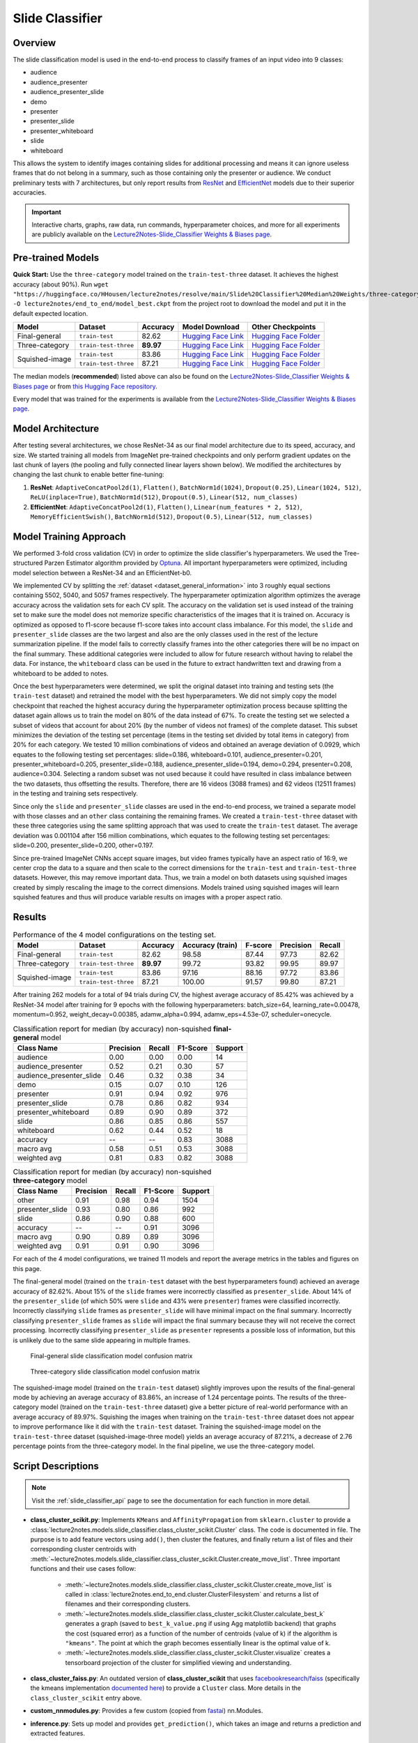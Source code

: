 Slide Classifier
================

.. _sc_overview:

Overview
--------

The slide classification model is used in the end-to-end process to classify frames of an input video into 9 classes:

* audience
* audience_presenter
* audience_presenter_slide
* demo
* presenter
* presenter_slide
* presenter_whiteboard
* slide
* whiteboard

This allows the system to identify images containing slides for additional processing and means it can ignore useless frames that do not belong in a summary, such as those containing only the presenter or audience. We conduct preliminary tests with 7 architectures, but only report results from `ResNet <https://arxiv.org/abs/1512.03385>`_ and `EfficientNet <https://arxiv.org/abs/1905.11946>`_ models due to their superior accuracies.

.. important:: Interactive charts, graphs, raw data, run commands, hyperparameter choices, and more for all experiments are publicly available on the `Lecture2Notes-Slide_Classifier Weights & Biases page <https://app.wandb.ai/hhousen/lecture2notes-slide_classifier>`_.

.. _sc_pretrained_models:

Pre-trained Models
------------------

**Quick Start:** Use the ``three-category`` model trained on the ``train-test-three`` dataset. It achieves the highest accuracy (about 90%). Run ``wget "https://huggingface.co/HHousen/lecture2notes/resolve/main/Slide%20Classifier%20Median%20Weights/three-category/epoch%3D8.ckpt" -O lecture2notes/end_to_end/model_best.ckpt`` from the project root to download the model and put it in the default expected location.

+----------------+----------------------+-----------+-------------------------------------------------------------------------------------------------------------------------------------------------------------+---------------------------------------------------------------------------------------------------------------------------------------------+
| Model          | Dataset              | Accuracy  | Model Download                                                                                                                                              | Other Checkpoints                                                                                                                           |
+================+======================+===========+=============================================================================================================================================================+=============================================================================================================================================+
| Final-general  | ``train-test``       | 82.62     | `Hugging Face Link <https://huggingface.co/HHousen/lecture2notes/resolve/main/Slide%20Classifier%20Median%20Weights/final-general/epoch%3D8.ckpt>`__        | `Hugging Face Folder <https://huggingface.co/HHousen/lecture2notes/tree/main/Slide%20Classifier%20Median%20Weights/final-general>`__        |
+----------------+----------------------+-----------+-------------------------------------------------------------------------------------------------------------------------------------------------------------+---------------------------------------------------------------------------------------------------------------------------------------------+
| Three-category | ``train-test-three`` | **89.97** | `Hugging Face Link <https://huggingface.co/HHousen/lecture2notes/resolve/main/Slide%20Classifier%20Median%20Weights/three-category/epoch%3D8.ckpt>`__       | `Hugging Face Folder <https://huggingface.co/HHousen/lecture2notes/tree/main/Slide%20Classifier%20Median%20Weights/three-category>`__       |
+----------------+----------------------+-----------+-------------------------------------------------------------------------------------------------------------------------------------------------------------+---------------------------------------------------------------------------------------------------------------------------------------------+
| Squished-image | ``train-test``       | 83.86     | `Hugging Face Link <https://huggingface.co/HHousen/lecture2notes/resolve/main/Slide%20Classifier%20Median%20Weights/squished-image/epoch%3D8.ckpt>`__       | `Hugging Face Folder <https://huggingface.co/HHousen/lecture2notes/tree/main/Slide%20Classifier%20Median%20Weights/squished-image>`__       |
|                +----------------------+-----------+-------------------------------------------------------------------------------------------------------------------------------------------------------------+---------------------------------------------------------------------------------------------------------------------------------------------+
|                | ``train-test-three`` | 87.21     | `Hugging Face Link <https://huggingface.co/HHousen/lecture2notes/resolve/main/Slide%20Classifier%20Median%20Weights/squished-image-three/epoch%3D8.ckpt>`__ | `Hugging Face Folder <https://huggingface.co/HHousen/lecture2notes/tree/main/Slide%20Classifier%20Median%20Weights/squished-image-three>`__ |
+----------------+----------------------+-----------+-------------------------------------------------------------------------------------------------------------------------------------------------------------+---------------------------------------------------------------------------------------------------------------------------------------------+

The median models (**recommended**) listed above can also be found on the `Lecture2Notes-Slide_Classifier Weights & Biases page <https://app.wandb.ai/hhousen/lecture2notes-slide_classifier>`_  or from `this Hugging Face repository <https://huggingface.co/HHousen/lecture2notes/tree/main/Slide%20Classifier%20Median%20Weights>`__.

Every model that was trained for the experiments is available from the `Lecture2Notes-Slide_Classifier Weights & Biases page <https://app.wandb.ai/hhousen/lecture2notes-slide_classifier>`_.


Model Architecture
------------------

After testing several architectures, we chose ResNet-34 as our final model architecture due to its speed, accuracy, and size. We started training all models from ImageNet pre-trained checkpoints and only perform gradient updates on the last chunk of layers (the pooling and fully connected linear layers shown below). We modified the architectures by changing the last chunk to enable better fine-tuning:

1. **ResNet**: ``AdaptiveConcatPool2d(1)``, ``Flatten()``, ``BatchNorm1d(1024)``, ``Dropout(0.25)``, ``Linear(1024, 512)``, ``ReLU(inplace=True)``, ``BatchNorm1d(512)``, ``Dropout(0.5)``, ``Linear(512, num_classes)``
2. **EfficientNet**: ``AdaptiveConcatPool2d(1)``, ``Flatten()``, ``Linear(num_features * 2, 512)``, ``MemoryEfficientSwish()``, ``BatchNorm1d(512)``, ``Dropout(0.5)``, ``Linear(512, num_classes)``

Model Training Approach
-----------------------

We performed 3-fold cross validation (CV) in order to optimize the slide classifier's hyperparameters. We used the Tree-structured Parzen Estimator algorithm provided by `Optuna <https://github.com/optuna/optuna>`_. All important hyperparameters were optimized, including model selection between a ResNet-34 and an EfficientNet-b0.

We implemented CV by splitting the :ref:`dataset <dataset_general_information>` into 3 roughly equal sections containing 5502, 5040, and 5057 frames respectively. The hyperparameter optimization algorithm optimizes the average accuracy across the validation sets for each CV split. The accuracy on the validation set is used instead of the training set to make sure the model does not memorize specific characteristics of the images that it is trained on. Accuracy is optimized as opposed to f1-score because f1-score takes into account class imbalance. For this model, the ``slide`` and ``presenter_slide`` classes are the two largest and also are the only classes used in the rest of the lecture summarization pipeline. If the model fails to correctly classify frames into the other categories there will be no impact on the final summary. These additional categories were included to allow for future research without having to relabel the data. For instance, the ``whiteboard`` class can be used in the future to extract handwritten text and drawing from a whiteboard to be added to notes.

Once the best hyperparameters were determined, we split the original dataset into training and testing sets (the ``train-test`` dataset) and retrained the model with the best hyperparameters. We did not simply copy the model checkpoint that reached the highest accuracy during the hyperparameter optimization process because splitting the dataset again allows us to train the model on 80\% of the data instead of 67\%. To create the testing set we selected a subset of videos that account for about 20\% (by the number of videos not frames) of the complete dataset. This subset minimizes the deviation of the testing set percentage (items in the testing set divided by total items in category) from 20\% for each category. We tested 10 million combinations of videos and obtained an average deviation of 0.0929, which equates to the following testing set percentages: slide=0.186, whiteboard=0.101, audience_presenter=0.201, presenter_whiteboard=0.205, presenter_slide=0.188, audience_presenter_slide=0.194, demo=0.294, presenter=0.208, audience=0.304. Selecting a random subset was not used because it could have resulted in class imbalance between the two datasets, thus offsetting the results. Therefore, there are 16 videos (3088 frames) and 62 videos (12511 frames) in the testing and training sets respectively.

Since only the ``slide`` and ``presenter_slide`` classes are used in the end-to-end process, we trained a separate model with those classes and an ``other`` class containing the remaining frames. We created a ``train-test-three`` dataset with these three categories using the same splitting approach that was used to create the ``train-test`` dataset. The average deviation was 0.001104 after 156 million combinations, which equates to the following testing set percentages: slide=0.200, presenter_slide=0.200, other=0.197.

Since pre-trained ImageNet CNNs accept square images, but video frames typically have an aspect ratio of 16:9, we center crop the data to a square and then scale to the correct dimensions for the ``train-test`` and ``train-test-three`` datasets. However, this may remove important data. Thus, we train a model on both datasets using squished images created by simply rescaling the image to the correct dimensions. Models trained using squished images will learn squished features and thus will produce variable results on images with a proper aspect ratio.


.. _slide_classifier_results:

Results
-------

.. table:: Performance of the 4 model configurations on the testing set.

    +----------------+----------------------+-----------+------------------+---------+-----------+--------+
    | Model          | Dataset              | Accuracy  | Accuracy (train) | F-score | Precision | Recall |
    +================+======================+===========+==================+=========+===========+========+
    | Final-general  | ``train-test``       | 82.62     | 98.58            | 87.44   | 97.73     | 82.62  |
    +----------------+----------------------+-----------+------------------+---------+-----------+--------+
    | Three-category | ``train-test-three`` | **89.97** | 99.72            | 93.82   | 99.95     | 89.97  |
    +----------------+----------------------+-----------+------------------+---------+-----------+--------+
    | Squished-image | ``train-test``       | 83.86     | 97.16            | 88.16   | 97.72     | 83.86  |
    |                +----------------------+-----------+------------------+---------+-----------+--------+
    |                | ``train-test-three`` | 87.21     | 100.00           | 91.57   | 99.80     | 87.21  |
    +----------------+----------------------+-----------+------------------+---------+-----------+--------+

After training 262 models for a total of 94 trials during CV, the highest average accuracy of 85.42\% was achieved by a ResNet-34 model after training for 9 epochs with the following hyperparameters: batch_size=64, learning_rate=0.00478, momentum=0.952, weight_decay=0.00385, adamw_alpha=0.994, adamw_eps=4.53e-07, scheduler=onecycle.

.. table:: Classification report for median (by accuracy) non-squished **final-general** model

    +--------------------------+-----------+--------+----------+---------+
    | Class Name               | Precision | Recall | F1-Score | Support |
    +==========================+===========+========+==========+=========+
    | audience                 | 0.00      | 0.00   | 0.00     | 14      |
    +--------------------------+-----------+--------+----------+---------+
    | audience_presenter       | 0.52      | 0.21   | 0.30     | 57      |
    +--------------------------+-----------+--------+----------+---------+
    | audience_presenter_slide | 0.46      | 0.32   | 0.38     | 34      |
    +--------------------------+-----------+--------+----------+---------+
    | demo                     | 0.15      | 0.07   | 0.10     | 126     |
    +--------------------------+-----------+--------+----------+---------+
    | presenter                | 0.91      | 0.94   | 0.92     | 976     |
    +--------------------------+-----------+--------+----------+---------+
    | presenter_slide          | 0.78      | 0.86   | 0.82     | 934     |
    +--------------------------+-----------+--------+----------+---------+
    | presenter_whiteboard     | 0.89      | 0.90   | 0.89     | 372     |
    +--------------------------+-----------+--------+----------+---------+
    | slide                    | 0.86      | 0.85   | 0.86     | 557     |
    +--------------------------+-----------+--------+----------+---------+
    | whiteboard               | 0.62      | 0.44   | 0.52     | 18      |
    +--------------------------+-----------+--------+----------+---------+
    | accuracy                 | --        | --     | 0.83     | 3088    |
    +--------------------------+-----------+--------+----------+---------+
    | macro avg                | 0.58      | 0.51   | 0.53     | 3088    |
    +--------------------------+-----------+--------+----------+---------+
    | weighted avg             | 0.81      | 0.83   | 0.82     | 3088    |
    +--------------------------+-----------+--------+----------+---------+

.. table:: Classification report for median (by accuracy) non-squished **three-category** model

    +-----------------+-----------+--------+----------+---------+
    | Class Name      | Precision | Recall | F1-Score | Support |
    +=================+===========+========+==========+=========+
    | other           | 0.91      | 0.98   | 0.94     | 1504    |
    +-----------------+-----------+--------+----------+---------+
    | presenter_slide | 0.93      | 0.80   | 0.86     | 992     |
    +-----------------+-----------+--------+----------+---------+
    | slide           | 0.86      | 0.90   | 0.88     | 600     |
    +-----------------+-----------+--------+----------+---------+
    | accuracy        | --        | --     | 0.91     | 3096    |
    +-----------------+-----------+--------+----------+---------+
    | macro avg       | 0.90      | 0.89   | 0.89     | 3096    |
    +-----------------+-----------+--------+----------+---------+
    | weighted avg    | 0.91      | 0.91   | 0.90     | 3096    |
    +-----------------+-----------+--------+----------+---------+

For each of the 4 model configurations, we trained 11 models and report the average metrics in the tables and figures on this page.

The final-general model (trained on the ``train-test`` dataset with the best hyperparameters found) achieved an average accuracy of 82.62\%. About 15\% of the ``slide`` frames were incorrectly classified as ``presenter_slide``. About 14\% of the ``presenter_slide`` (of which 50\% were ``slide`` and 43\% were ``presenter``) frames were classified incorrectly. Incorrectly classifying ``slide`` frames as ``presenter_slide`` will have minimal impact on the final summary. Incorrectly classifying ``presenter_slide`` frames as ``slide`` will impact the final summary because they will not receive the correct processing. Incorrectly classifying ``presenter_slide`` as ``presenter`` represents a possible loss of information, but this is unlikely due to the same slide appearing in multiple frames.

.. figure:: ../_static/confusion_matrix.png

    Final-general slide classification model confusion matrix

.. figure:: ../_static/confusion_matrix_three.png

    Three-category slide classification model confusion matrix

The squished-image model (trained on the ``train-test`` dataset) slightly improves upon the results of the final-general mode by achieving an average accuracy of 83.86\%, an increase of 1.24 percentage points. The results of the three-category model (trained on the ``train-test-three`` dataset) give a better picture of real-world performance with an average accuracy of 89.97\%. Squishing the images when training on the ``train-test-three`` dataset does not appear to improve performance like it did with the ``train-test`` dataset. Training the squished-image model on the ``train-test-three`` dataset (squished-image-three model) yields an average accuracy of 87.21\%, a decrease of 2.76 percentage points from the three-category model. In the final pipeline, we use the three-category model.


Script Descriptions
-------------------

.. note:: Visit the :ref:`slide_classifier_api` page to see the documentation for each function in more detail.

* **class_cluster_scikit.py**: Implements ``KMeans`` and ``AffinityPropagation`` from ``sklearn.cluster`` to provide a :class:`lecture2notes.models.slide_classifier.class_cluster_scikit.Cluster` class. The code is documented in file. The purpose is to add feature vectors using ``add()``, then cluster the features, and finally return a list of files and their corresponding cluster centroids with :meth:`~lecture2notes.models.slide_classifier.class_cluster_scikit.Cluster.create_move_list`. Three important functions and their use cases follow:

    * :meth:`~lecture2notes.models.slide_classifier.class_cluster_scikit.Cluster.create_move_list` is called in :class:`lecture2notes.end_to_end.cluster.ClusterFilesystem` and returns a list of filenames and their corresponding clusters.
    * :meth:`~lecture2notes.models.slide_classifier.class_cluster_scikit.Cluster.calculate_best_k` generates a graph (saved to ``best_k_value.png`` if using Agg matplotlib backend) that graphs the cost (squared error) as a function of the number of centroids (value of k) if the algorithm is ``"kmeans"``. The point at which the graph becomes essentially linear is the optimal value of k.
    * :meth:`~lecture2notes.models.slide_classifier.class_cluster_scikit.Cluster.visualize` creates a tensorboard projection of the cluster for simplified viewing and understanding.

* **class_cluster_faiss.py**: An outdated version of **class_cluster_scikit** that uses `facebookresearch/faiss <https://github.com/facebookresearch/faiss>`_ (specifically the kmeans implementation `documented here <https://github.com/facebookresearch/faiss/wiki/Faiss-building-blocks:-clustering,-PCA,-quantization>`_) to provide a ``Cluster`` class. More details in the ``class_cluster_scikit`` entry above.
* **custom_nnmodules.py**: Provides a few custom (copied from `fastai <https://github.com/fastai/fastai>`_) nn.Modules.
* **inference.py**: Sets up model and provides ``get_prediction()``, which takes an image and returns a prediction and extracted features.
* **lr_finder.py**: Slightly modified (allows usage of matplotlib Agg backend) code from `davidtvs/pytorch-lr-finder <https://github.com/davidtvs/pytorch-lr-finder>`_ to find the best learning rate.
* **mish.py**: Code for the mish activation function.
* **slide-classifier-fastai.ipynb**: Notebook to train simple fastai classifier on the dataset in ``dataset/classifier-data``. It is outdated and not supported and only remains in the repository as an example.
* **slide_classifier_helpers.py**: Helper functions for ``slide_classifier_pytorch.py``. Includes RELU to Mish activation function conversion and confusion matrix plotting functions among others.
* **slide_classifier_pytorch.py**: The main model code which uses advanced features such as the AdamW optimizer and a modified ResNet that allows for more effective pre-training/feature extracting.
* **slide-classifier-pytorch-old.py**: The old version of the slide classifier model training code. This old version was not organized as well as the current version. The old version was raw PyTorch code since it did not utilize ``pytorch_lightning``.


Slide-Classifier-Pytorch Help
-----------------------------

Output of ``python slide_classifier_pytorch.py --help``:

.. code-block:: bash

    usage: slide_classifier_pytorch.py [-h] [--default_root_dir DEFAULT_ROOT_DIR]
                                        [--min_epochs MIN_EPOCHS]
                                        [--max_epochs MAX_EPOCHS]
                                        [--min_steps MIN_STEPS]
                                        [--max_steps MAX_STEPS] [--lr LR]
                                        [--check_val_every_n_epoch CHECK_VAL_EVERY_N_EPOCH]
                                        [--gpus GPUS] [--overfit_pct OVERFIT_PCT]
                                        [--train_percent_check TRAIN_PERCENT_CHECK]
                                        [--val_percent_check VAL_PERCENT_CHECK]
                                        [--test_percent_check TEST_PERCENT_CHECK]
                                        [--amp_level AMP_LEVEL]
                                        [--precision PRECISION] [--seed SEED]
                                        [--profiler]
                                        [--progress_bar_refresh_rate PROGRESS_BAR_REFRESH_RATE]
                                        [--num_sanity_val_steps NUM_SANITY_VAL_STEPS]
                                        [--use_logger {tensorboard,wandb}]
                                        [--do_train] [--do_test]
                                        [--load_weights LOAD_WEIGHTS]
                                        [--load_from_checkpoint LOAD_FROM_CHECKPOINT]
                                        [-l {DEBUG,INFO,WARNING,ERROR,CRITICAL}]
                                        [-a ARCH] [-j N]
                                        [--train_batch_size TRAIN_BATCH_SIZE]
                                        [--val_batch_size VAL_BATCH_SIZE]
                                        [--test_batch_size TEST_BATCH_SIZE]
                                        [--momentum M] [--weight_decay W] [-k K]
                                        [--optimizer_alpha N] [--optimizer_eps N]
                                        [--pretrained] [--random_split]
                                        [--relu_to_mish]
                                        [--feature_extract {normal,advanced,none}]
                                        [-o OPTIMIZER]
                                        DIR

        positional arguments:
        DIR                   path to dataset

        optional arguments:
        -h, --help            show this help message and exit
        --default_root_dir DEFAULT_ROOT_DIR
                                Default path for logs and weights
        --min_epochs MIN_EPOCHS
                                Limits training to a minimum number of epochs
        --max_epochs MAX_EPOCHS
                                Limits training to a max number number of epochs
        --min_steps MIN_STEPS
                                Limits training to a minimum number number of steps
        --max_steps MAX_STEPS
                                Limits training to a max number number of steps
        --lr LR, --learning_rate LR
                                initial learning rate
        --check_val_every_n_epoch CHECK_VAL_EVERY_N_EPOCH
                                Check val every n train epochs.
        --gpus GPUS           Number of GPUs to train on or Which GPUs to train on.
                                (default: -1 (all gpus))
        --overfit_pct OVERFIT_PCT
                                Uses this much data of all datasets (training,
                                validation, test). Useful for quickly debugging or
                                trying to overfit on purpose.
        --train_percent_check TRAIN_PERCENT_CHECK
                                How much of training dataset to check. Useful when
                                debugging or testing something that happens at the end
                                of an epoch.
        --val_percent_check VAL_PERCENT_CHECK
                                How much of validation dataset to check. Useful when
                                debugging or testing something that happens at the end
                                of an epoch.
        --test_percent_check TEST_PERCENT_CHECK
                                How much of test dataset to check.
        --amp_level AMP_LEVEL
                                The optimization level to use (O1, O2, etc…) for
                                16-bit GPU precision (using NVIDIA apex under the
                                hood).
        --precision PRECISION
                                Full precision (32), half precision (16). Can be used
                                on CPU, GPU or TPUs.
        --seed SEED           Seed for reproducible results. Can negatively impact
                                performace in some cases.
        --profiler            To profile individual steps during training and assist
                                in identifying bottlenecks.
        --progress_bar_refresh_rate PROGRESS_BAR_REFRESH_RATE
                                How often to refresh progress bar (in steps). In
                                notebooks, faster refresh rates (lower number) is
                                known to crash them because of their screen refresh
                                rates, so raise it to 50 or more.
        --num_sanity_val_steps NUM_SANITY_VAL_STEPS
                                Sanity check runs n batches of val before starting the
                                training routine. This catches any bugs in your
                                validation without having to wait for the first
                                validation check.
        --use_logger {tensorboard,wandb}
                                Which program to use for logging.
        --do_train            Run the training procedure.
        --do_test             Run the testing procedure.
        --load_weights LOAD_WEIGHTS
                                Loads the model weights from a given checkpoint
        --load_from_checkpoint LOAD_FROM_CHECKPOINT
                                Loads the model weights and hyperparameters from a
                                given checkpoint.
        -l {DEBUG,INFO,WARNING,ERROR,CRITICAL}, --log {DEBUG,INFO,WARNING,ERROR,CRITICAL}
                                Set the logging level (default: 'Info').
        -a ARCH, --arch ARCH  model architecture: alexnet | densenet121 |
                                densenet161 | densenet169 | densenet201 | googlenet |
                                inception_v3 | mnasnet0_5 | mnasnet0_75 | mnasnet1_0 |
                                mnasnet1_3 | mobilenet_v2 | resnet101 | resnet152 |
                                resnet18 | resnet34 | resnet50 | resnext101_32x8d |
                                resnext50_32x4d | shufflenet_v2_x0_5 |
                                shufflenet_v2_x1_0 | shufflenet_v2_x1_5 |
                                shufflenet_v2_x2_0 | squeezenet1_0 | squeezenet1_1 |
                                vgg11 | vgg11_bn | vgg13 | vgg13_bn | vgg16 | vgg16_bn
                                | vgg19 | vgg19_bn | wide_resnet101_2 |
                                wide_resnet50_2 | efficientnet-b0 | efficientnet-b1 |
                                efficientnet-b2 | efficientnet-b3 | efficientnet-b4 |
                                efficientnet-b5 | efficientnet-b6 (default: resnet34)
        -j N, --workers N     number of data loading workers (default: 4)
        --train_batch_size TRAIN_BATCH_SIZE
                                Batch size per GPU/CPU for training.
        --val_batch_size VAL_BATCH_SIZE
                                Batch size per GPU/CPU for evaluation.
        --test_batch_size TEST_BATCH_SIZE
                                Batch size per GPU/CPU for testing.
        --momentum M          momentum. Ranger optimizer suggests 0.95.
        --weight_decay W      weight decay (default: 1e-2)
        -k K, --ranger_k K    Ranger (LookAhead) optimizer k value (default: 6)
        --optimizer_alpha N   Optimizer alpha parameter (default: 0.999)
        --optimizer_eps N     Optimizer eps parameter (default: 1e-8)
        --pretrained          use pre-trained model
        --random_split        use random_split to create train and val set instead
                                of train and val folders
        --relu_to_mish        convert any relu activations to mish activations
        --feature_extract {normal,advanced,none}
                                If `False` or `None`, finetune the whole model. When
                                `normal`, only update the reshaped layer params. When
                                `advanced`, use fastai version of feature extracting
                                (add fancy group of layers and only update this group
                                and BatchNorm)
        -o OPTIMIZER, --optimizer OPTIMIZER
                                Optimizer to use (default=AdamW)
